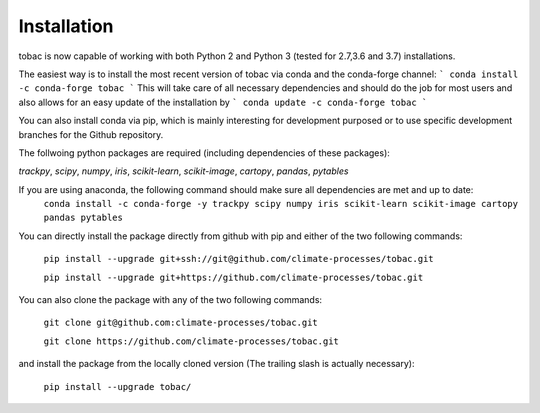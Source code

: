 Installation
------------
tobac is now capable of working with both Python 2 and Python 3 (tested for 2.7,3.6 and 3.7) installations.

The easiest way is to install the most recent version of tobac via conda and the conda-forge channel:
```
conda install -c conda-forge tobac 
```
This will take care of all necessary dependencies and should do the job for most users and also allows for an easy update of the installation by
```
conda update -c conda-forge tobac 
```


You can also install conda via pip, which is mainly interesting for development purposed or to use specific development branches for the Github repository.

The follwoing python packages are required (including dependencies of these packages):
   
*trackpy*, *scipy*, *numpy*, *iris*, *scikit-learn*, *scikit-image*, *cartopy*, *pandas*, *pytables* 


If you are using anaconda, the following command should make sure all dependencies are met and up to date:
    ``conda install -c conda-forge -y trackpy scipy numpy iris scikit-learn scikit-image cartopy pandas pytables``

You can directly install the package directly from github with pip and either of the two following commands: 

    ``pip install --upgrade git+ssh://git@github.com/climate-processes/tobac.git``

    ``pip install --upgrade git+https://github.com/climate-processes/tobac.git``

You can also clone the package with any of the two following commands: 

    ``git clone git@github.com:climate-processes/tobac.git``

    ``git clone https://github.com/climate-processes/tobac.git``

and install the package from the locally cloned version (The trailing slash is actually necessary):

    ``pip install --upgrade tobac/``

